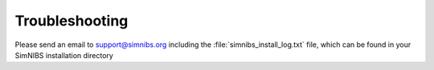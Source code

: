 Troubleshooting
===============

Please send an email to support@simnibs.org including the :file:`simnibs_install_log.txt` file, which can be found in your SimNIBS installation directory


